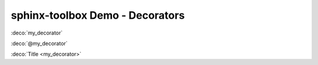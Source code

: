 =====================================
sphinx-toolbox Demo - Decorators
=====================================

.. decorator:: my_decorator

	A decorator.

:deco:`my_decorator`

:deco:`@my_decorator`

:deco:`Title <my_decorator>`
